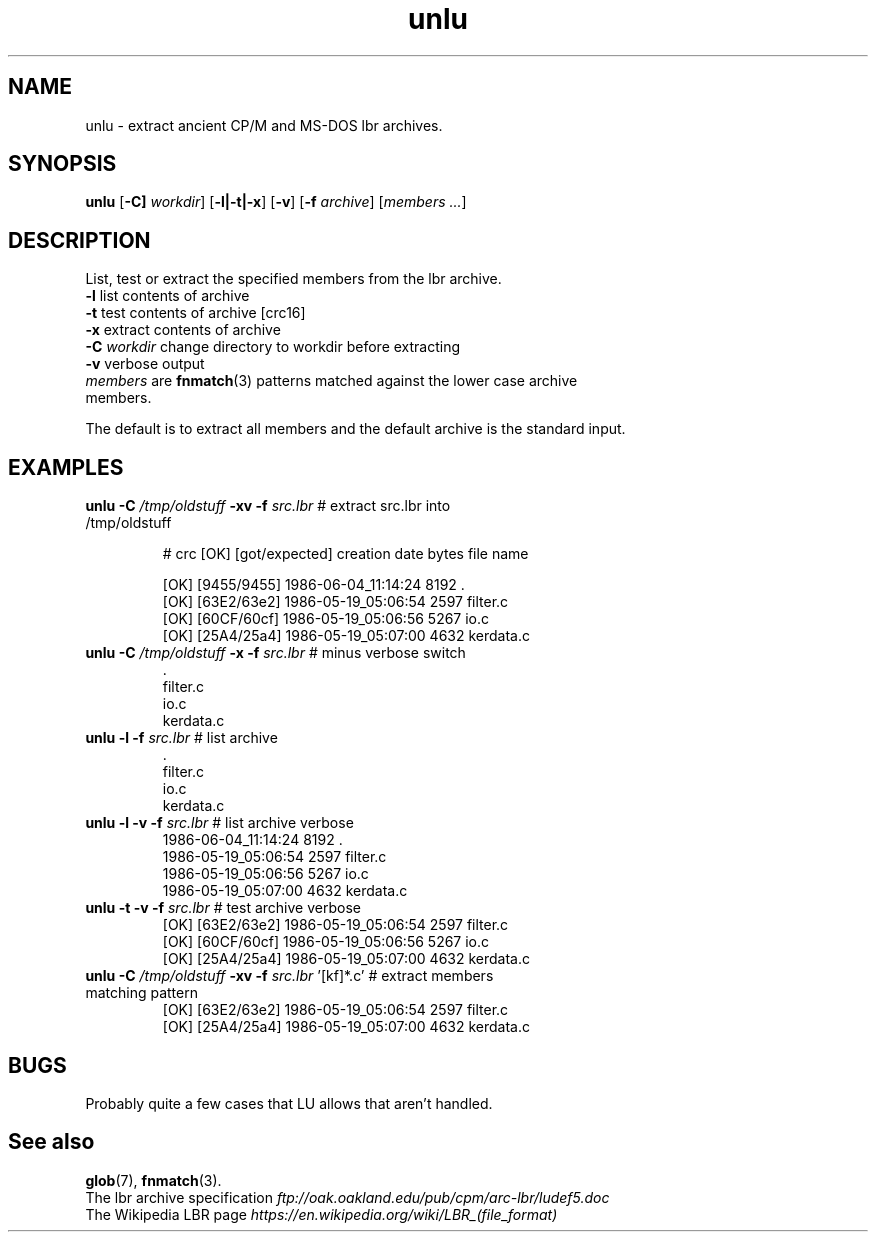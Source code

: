 .TH unlu "1" "May 2025" "Archive Utility" "User Commands"
.SH NAME
unlu \- extract ancient CP/M and MS-DOS lbr archives.
.SH SYNOPSIS
.B unlu
[\fB-C]\fR \fIworkdir\fR] [\fB-l|-t|-x\fR] [\fB-v\fR] [\fB-f\fR \fIarchive\fR] [\fImembers ...\fR]
.SH DESCRIPTION
.PP
List, test or extract the specified members from the lbr archive.
.TP
\fB\-l\fR list contents of archive
.TP
\fB\-t\fR test contents of archive [crc16]
.TP
\fB\-x\fR extract contents of archive
.TP
\fB\-C\fR \fIworkdir\fR change directory to workdir before extracting
.TP
\fB\-v\fR verbose output

.TP
\fImembers\fR are \fBfnmatch\fR(3) patterns matched against the lower case archive members.
.PP
The default is to extract all members and the default archive is the standard input.

.SH EXAMPLES
.TP
\fBunlu\fR \fB\-C\fR \fI/tmp/oldstuff\fR \fB-xv\fB \fB-f\fR \fIsrc.lbr\fR # extract src.lbr into /tmp/oldstuff

.br
.nf
# crc [OK] [got/expected] creation date   bytes file name

[OK]  [9455/9455] 1986-06-04_11:14:24     8192  .               
[OK]  [63E2/63e2] 1986-05-19_05:06:54     2597  filter.c        
[OK]  [60CF/60cf] 1986-05-19_05:06:56     5267  io.c            
[OK]  [25A4/25a4] 1986-05-19_05:07:00     4632  kerdata.c       
.br
.fi
.TP
\fBunlu\fR \fB\-C\fR \fI/tmp/oldstuff\fR \fB-x\fB \fB-f\fR \fIsrc.lbr\fR # minus verbose switch
.br
.nf
\fR.\fR               
filter.c        
io.c            
kerdata.c  
.br
.fi
.TP
\fBunlu\fR \fB-l\fR \fB-f\fR \fIsrc.lbr\fR # list archive
.br
.nf
\fR.\fR               
filter.c        
io.c            
kerdata.c  
.br
.fi
.TP
\fBunlu\fR \fB-l\fR \fB-v\fR \fB-f\fR \fIsrc.lbr\fR # list archive verbose
.br
.nf
1986-06-04_11:14:24     8192  .             
1986-05-19_05:06:54     2597  filter.c      
1986-05-19_05:06:56     5267  io.c          
1986-05-19_05:07:00     4632  kerdata.c     
.br
.fi
.TP
\fBunlu\fR \fB-t\fR \fB-v\fR \fB-f\fR \fIsrc.lbr\fR # test archive verbose
.br
.nf
[OK]  [63E2/63e2] 1986-05-19_05:06:54     2597  filter.c        
[OK]  [60CF/60cf] 1986-05-19_05:06:56     5267  io.c            
[OK]  [25A4/25a4] 1986-05-19_05:07:00     4632  kerdata.c       
.br
.fi
.TP
\fBunlu\fR \fB\-C\fR \fI/tmp/oldstuff\fR \fB-xv\fB \fB-f\fR \fIsrc.lbr\fR '[kf]*.c' # extract members matching pattern
.br
.nf
[OK]  [63E2/63e2] 1986-05-19_05:06:54     2597  filter.c        
[OK]  [25A4/25a4] 1986-05-19_05:07:00     4632  kerdata.c 
.br
.fi
.SH BUGS
Probably quite a few cases that LU allows that aren't handled.
.SH See also
\fBglob\fR(7), \fBfnmatch\fR(3).
.br
The lbr archive specification \fIftp://oak.oakland.edu/pub/cpm/arc-lbr/ludef5.doc\fR
.br
The Wikipedia LBR page \fIhttps://en.wikipedia.org/wiki/LBR_(file_format)\fR
